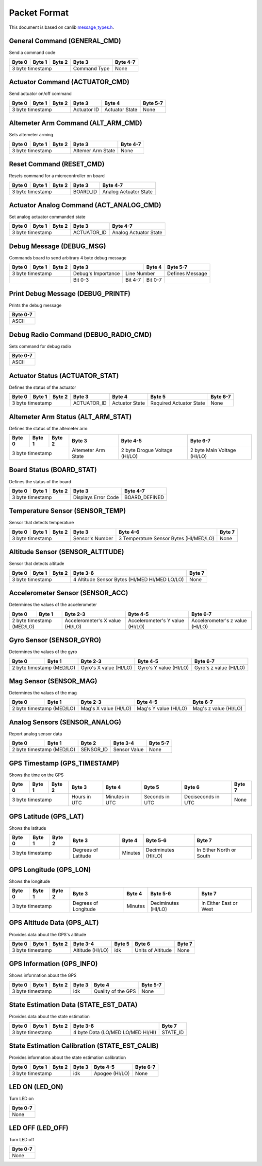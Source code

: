 Packet Format
=============

This document is based on canlib `message_types.h <https://github.com/waterloo-rocketry/canlib/blob/master/message_types.h>`_.

General Command (GENERAL_CMD)
-----------------------------
Send a command code

+--------+--------+--------+--------------+----------+
| Byte 0 | Byte 1 | Byte 2 | Byte 3       | Byte 4-7 |
+========+========+========+==============+==========+
| 3 byte timestamp         | Command Type | None     |
+--------------------------+--------------+----------+

Actuator Command (ACTUATOR_CMD)
-------------------------------
Send actuator on/off command

+--------+--------+--------+--------------+----------------+----------+
| Byte 0 | Byte 1 | Byte 2 | Byte 3       | Byte 4         | Byte 5-7 |
+========+========+========+==============+================+==========+
| 3 byte timestamp         | Actuator ID  | Actuator State | None     |
+--------------------------+--------------+----------------+----------+

Altemeter Arm Command (ALT_ARM_CMD)
-----------------------------------
Sets altemeter arming

+--------+--------+--------+-------------------+----------+
| Byte 0 | Byte 1 | Byte 2 | Byte 3            | Byte 4-7 |
+========+========+========+===================+==========+
| 3 byte timestamp         | Altemer Arm State | None     |
+--------------------------+-------------------+----------+

Reset Command (RESET_CMD)
-------------------------
Resets command for a microcontroller on board

+--------+--------+--------+----------+---------------------------+
| Byte 0 | Byte 1 | Byte 2 | Byte 3   | Byte 4-7                  |
+========+========+========+==========+===========================+
| 3 byte timestamp         | BOARD_ID | Analog Actuator State     |
+--------------------------+----------+---------------------------+

Actuator Analog Command (ACT_ANALOG_CMD)
----------------------------------------
Set analog actuator commanded state

+--------+--------+--------+-------------+---------------------------+
| Byte 0 | Byte 1 | Byte 2 | Byte 3      | Byte 4-7                  |
+========+========+========+=============+===========================+
| 3 byte timestamp         | ACTUATOR_ID | Analog Actuator State     |
+--------------------------+-------------+---------------------------+

Debug Message (DEBUG_MSG)
-------------------------
Commands board to send arbitrary 4 byte debug message

+--------+--------+--------+---------------------------------+--------------+------------------+
| Byte 0 | Byte 1 | Byte 2 | Byte 3                          | Byte 4       | Byte 5-7         |
+========+========+========+====================+============+==============+==================+
| 3 byte timestamp         | Debug's Importance |        Line Number        | Defines Message  |
+--------------------------+--------------------+------------+--------------+------------------+
|                          | Bit 0-3            | Bit 4-7    | Bit 0-7      |                  |
+--------------------------+--------------------+------------+--------------+------------------+

Print Debug Message (DEBUG_PRINTF)
----------------------------------
Prints the debug message

+----------+
| Byte 0-7 |
+==========+
| ASCII    |
+----------+

Debug Radio Command (DEBUG_RADIO_CMD)
-------------------------------------
Sets command for debug radio

+----------+
| Byte 0-7 |
+==========+
| ASCII    |
+----------+

Actuator Status (ACTUATOR_STAT)
-------------------------------
Defines the status of the actuator

+--------+--------+--------+--------------+-----------------+--------------------------+--------------+
| Byte 0 | Byte 1 | Byte 2 | Byte 3       | Byte 4          | Byte 5                   | Byte 6-7     |
+========+========+========+==============+=================+==========================+==============+
| 3 byte timestamp         | ACTUATOR_ID  | Actuator State  | Required Actuator State  | None         |
+--------------------------+--------------+-----------------+--------------------------+--------------+

Altemeter Arm Status (ALT_ARM_STAT)
-----------------------------------
Defines the status of the altemeter arm

+--------+--------+--------+---------------------+-------------------------------+------------------------------+
| Byte 0 | Byte 1 | Byte 2 | Byte 3              | Byte 4-5                      | Byte 6-7                     |
+========+========+========+=====================+===============================+==============================+
| 3 byte timestamp         | Altemeter Arm State | 2 byte Drogue Voltage (HI/LO) | 2 byte Main Voltage (HI/LO)  |
+--------------------------+---------------------+-------------------------------+------------------------------+

Board Status (BOARD_STAT)
-------------------------
Defines the status of the board

+--------+--------+--------+----------------------+----------------+
| Byte 0 | Byte 1 | Byte 2 | Byte 3               | Byte 4-7       |
+========+========+========+======================+================+
| 3 byte timestamp         |  Displays Error Code | BOARD_DEFINED  |
+--------------------------+----------------------+----------------+

Temperature Sensor (SENSOR_TEMP)
--------------------------------
Sensor that detects temperature

+--------+--------+--------+-----------------+--------------------------------------------+--------------+
| Byte 0 | Byte 1 | Byte 2 | Byte 3          | Byte 4-6                                   | Byte 7       |
+========+========+========+=================+============================================+==============+
| 3 byte timestamp         | Sensor's Number | 3 Temperature Sensor Bytes (HI/MED/LO)     | None         |
+--------------------------+-----------------+--------------------------------------------+--------------+

Altitude Sensor (SENSOR_ALTITUDE)
---------------------------------
Sensor that detects altitude

+--------+--------+--------+-----------------------------------------------+--------+
| Byte 0 | Byte 1 | Byte 2 | Byte 3-6                                      | Byte 7 |
+========+========+========+===============================================+========+
| 3 byte timestamp         | 4 Altitude Sensor Bytes (HI/MED HI/MED LO/LO) | None   |
+--------------------------+-----------------------------------------------+--------+

Accelerometer Sensor (SENSOR_ACC)
---------------------------------
Determines the values of the accelerometer

+------------------+----------------+---------------------------------+---------------------------------+---------------------------------+
| Byte 0           | Byte 1         | Byte 2-3                        | Byte 4-5                        | Byte 6-7                        |
+==================+================+=================================+=================================+=================================+
| 2 byte timestamp (MED/LO)         | Accelerometer's X value (HI/LO) | Accelerometer's Y value (HI/LO) | Accelerometer's z value (HI/LO) |
+------------------+----------------+---------------------------------+---------------------------------+---------------------------------+

Gyro Sensor (SENSOR_GYRO)
-------------------------
Determines the values of the gyro

+------------------+----------------+--------------------------+--------------------------+--------------------------+
| Byte 0           | Byte 1         | Byte 2-3                 | Byte 4-5                 | Byte 6-7                 |
+==================+================+==========================+==========================+==========================+
| 2 byte timestamp (MED/LO)         | Gyro's X value (HI/LO)   | Gyro's Y value (HI/LO)   | Gyro's z value (HI/LO)   |
+------------------+----------------+--------------------------+--------------------------+--------------------------+

Mag Sensor (SENSOR_MAG)
-----------------------
Determines the values of the mag

+------------------+----------------+-------------------------+-------------------------+-------------------------+
| Byte 0           | Byte 1         | Byte 2-3                | Byte 4-5                | Byte 6-7                |
+==================+================+=========================+=========================+=========================+
| 2 byte timestamp (MED/LO)         | Mag's X value (HI/LO)   | Mag's Y value (HI/LO)   | Mag's z value (HI/LO)   |
+------------------+----------------+-------------------------+-------------------------+-------------------------+

Analog Sensors (SENSOR_ANALOG)
------------------------------
Report analog sensor data

+------------------+----------------+-------------+-----------------+--------------+
| Byte 0           | Byte 1         | Byte 2      | Byte 3-4        | Byte 5-7     |
+==================+================+=============+=================+==============+
| 2 byte timestamp (MED/LO)         | SENSOR_ID   | Sensor Value    | None         |
+------------------+----------------+-------------+-----------------+--------------+

GPS Timestamp (GPS_TIMESTAMP)
-----------------------------
Shows the time on the GPS

+--------+--------+--------+--------------+----------------+----------------+--------------------+----------+
| Byte 0 | Byte 1 | Byte 2 | Byte 3       | Byte 4         | Byte 5         | Byte 6             | Byte 7   |
+========+========+========+==============+================+================+====================+==========+
| 3 byte timestamp         | Hours in UTC | Minutes in UTC | Seconds in UTC | Deciseconds in UTC | None     |
+--------------------------+--------------+----------------+----------------+--------------------+----------+

GPS Latitude (GPS_LAT)
----------------------
Shows the latitude

+--------+--------+--------+---------------------+--------------+-----------------------+--------------------------+
| Byte 0 | Byte 1 | Byte 2 | Byte 3              | Byte 4       | Byte 5-6              | Byte 7                   |
+========+========+========+=====================+==============+=======================+==========================+
| 3 byte timestamp         | Degrees of Latitude | Minutes      | Deciminutes (HI/LO)   | In Either North or South |
+--------------------------+---------------------+--------------+-----------------------+--------------------------+

GPS Longitude (GPS_LON)
----------------------
Shows the longitude

+--------+--------+--------+---------------------+--------------+-----------------------+--------------------------+
| Byte 0 | Byte 1 | Byte 2 | Byte 3              | Byte 4       | Byte 5-6              | Byte 7                   |
+========+========+========+=====================+==============+=======================+==========================+
| 3 byte timestamp         | Degrees of Longitude| Minutes      | Deciminutes (HI/LO)   | In Either East or West   |
+--------------------------+---------------------+--------------+-----------------------+--------------------------+

GPS Altitude Data (GPS_ALT)
-------------
Provides data about the GPS's altitude 

+--------+--------+--------+------------------+----------+---------------------+----------+
| Byte 0 | Byte 1 | Byte 2 | Byte 3-4         | Byte 5   | Byte 6              | Byte 7   |
+========+========+========+==================+==========+=====================+==========+
| 3 byte timestamp         | Altitude (HI/LO) | idk      | Units of Altitude   | None     |
+--------------------------+------------------+----------+---------------------+----------+

GPS Information (GPS_INFO)
--------------------------
Shows information about the GPS

+--------+--------+--------+--------------+---------------------+----------+
| Byte 0 | Byte 1 | Byte 2 | Byte 3       | Byte 4              | Byte 5-7 |
+========+========+========+==============+=====================+==========+
| 3 byte timestamp         |  idk         | Quality of the GPS  | None     |
+--------------------------+--------------+---------------------+----------+

State Estimation Data (STATE_EST_DATA)
--------------------------------------
Provides data about the state estimation

+--------+--------+--------+-----------------------------------+----------+
| Byte 0 | Byte 1 | Byte 2 | Byte 3-6                          | Byte 7   |
+========+========+========+===================================+==========+
| 3 byte timestamp         | 4 byte Data (LO/MED LO/MED HI/HI) | STATE_ID |
+--------------------------+-----------------------------------+----------+

State Estimation Calibration (STATE_EST_CALIB)
----------------------------------------------
Provides information about the state estimation calibration

+--------+--------+--------+-----------+------------------+----------+
| Byte 0 | Byte 1 | Byte 2 | Byte 3    | Byte 4-5         | Byte 6-7 |
+========+========+========+===========+==================+==========+
| 3 byte timestamp         | idk       | Apogee (HI/LO)   | None     |
+--------------------------+-----------+------------------+----------+

LED ON (LED_ON)
---------------
Turn LED on

+----------+
| Byte 0-7 |
+==========+
| None     |
+----------+

LED OFF (LED_OFF)
-----------------
Turn LED off 

+----------+
| Byte 0-7 |
+==========+
| None     |
+----------+


